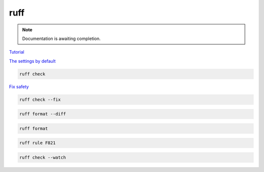 ====
ruff
====

.. note::

   Documentation is awaiting completion.

`Tutorial <https://docs.astral.sh/ruff/tutorial/#tutorial>`_

`The settings by default <https://docs.astral.sh/ruff/configuration/>`_

.. code-block:: console

   ruff check

`Fix safety <https://docs.astral.sh/ruff/linter/#fix-safety>`_

.. code-block:: console

   ruff check --fix

.. code-block:: console

   ruff format --diff

.. code-block:: console

   ruff format


.. code-block:: console

   ruff rule F821

.. code-block:: console

   ruff check --watch
